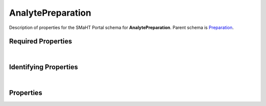 ====
AnalytePreparation
====

Description of properties for the SMaHT Portal schema for **AnalytePreparation**.
Parent schema is `Preparation <Preparation.html>`_.

Required Properties
~~~~~~~~~~~~~~~~~~~

.. raw:: html

    <table class="schema-table" width="100%"> <tr> <th> Property </td> <th> Type </td> <th> Description </td> </tr> <tr> <td width="5%"> <b>submission_centers</b> </td> <td> array of string </td> <td> <i>See below for more details.</i> </td> </tr> <tr> <td width="5%"> <b>submitted_id</b> </td> <td> string </td> <td> <i>See below for more details.</i> </td> </tr> </table>

|

Identifying Properties
~~~~~~~~~~~~~~~~~~~~~~

.. raw:: html

    <table class="schema-table" width="100%"> <tr> <th> Property </td> <th> Type </td> <th> Description </td> </tr> <tr> <td width="5%"> <b>accession</b> </td> <td> string </td> <td> <i>See below for more details.</i> </td> </tr> <tr> <td width="5%"> <b>submitted_id</b> </td> <td> string </td> <td> <i>See below for more details.</i> </td> </tr> <tr> <td width="5%"> <b>uuid</b> </td> <td> string </td> <td> <i>See below for more details.</i> </td> </tr> </table>

|

Properties
~~~~~~~~~~

.. raw:: html

    Properties in <span style='color:red'>red</span> are <i>required</i> properties.
    Properties in <span style='color:blue'>blue</span> are <i>identifying</i> properties. <p />
    Properties whose types are in <span style='color:green'>green</span> are <i>reference</i> properties. <p />
    <table class="schema-table" width="104%"> <tr> <th> Property </td> <th> Type </td> <th> Description </td> </tr> <tr> <td width="5%" style="white-space:nowrap;"> <b><span style='color:blue'>accession</span></b> </td> <td width="15%" style="white-space:nowrap;"> <b>string</b> </td> <td width="80%"> A unique identifier to be used to reference the object. [Only admins are allowed to set or update this value.] </td> </tr> <tr> <td width="5%" style="white-space:nowrap;"> <b>alternate_accessions</b> </td> <td width="15%" style="white-space:nowrap;"> <b>array</b> of <b>string</b> </td> <td width="80%"> Accessions previously assigned to objects that have been merged with this object. [Only admins are allowed to set or update this value.] </td> </tr> <tr> <td width="5%" style="white-space:nowrap;"> <b>cell_lysis_method</b> </td> <td width="15%" style="white-space:nowrap;"> <u><b>array</b> of <b>string</b></u><br />•&nbsp;unique </td> <td width="80%"> Cell lysis method for analyte extraction. </td> </tr> <tr> <td width="5%" style="white-space:nowrap;"> <b>consortia</b> </td> <td width="15%" style="white-space:nowrap;"> <u><b>array</b> of <b>string</b></u><br />•&nbsp;unique </td> <td width="80%"> Consortia associated with this item. </td> </tr> <tr> <td width="5%" style="white-space:nowrap;"> <b>display_title</b> </td> <td width="15%" style="white-space:nowrap;"> <b>string</b> </td> <td width="80%"> - </td> </tr> <tr> <td width="5%" style="white-space:nowrap;"> <b>extraction_method</b> </td> <td width="15%" style="white-space:nowrap;"> <u><b>array</b> of <b>string</b></u><br />•&nbsp;unique </td> <td width="80%"> - </td> </tr> <tr> <td width="5%" style="white-space:nowrap;"> <b>preparation_kits</b> </td> <td width="15%" style="white-space:nowrap;"> <u><b>array</b> of <b>string</b></u><br />•&nbsp;unique </td> <td width="80%"> Links to associated preparation kit. </td> </tr> <tr> <td width="5%" style="white-space:nowrap;"> <b><u>status</u><span style='font-weight:normal;font-family:arial;color:#222222;'><br />&nbsp;•&nbsp;public<br />&nbsp;•&nbsp;draft<br />&nbsp;•&nbsp;released<br />&nbsp;•&nbsp;in review&nbsp;←&nbsp;<small><b>default</b></small><br />&nbsp;•&nbsp;obsolete<br />&nbsp;•&nbsp;deleted</span></b> </td> <td width="15%" style="white-space:nowrap;"> <b>enum</b> of string </td> <td width="80%"> - </td> </tr> <tr> <td width="5%" style="white-space:nowrap;"> <b><span style='color:red'>submission_centers</span></b> </td> <td width="15%" style="white-space:nowrap;"> <u><b>array</b> of <b>string</b></u><br />•&nbsp;unique </td> <td width="80%"> Submission Centers associated with this item. </td> </tr> <tr> <td width="5%" style="white-space:nowrap;"> <b><span style='color:red'>submitted_id</span></b> </td> <td width="15%" style="white-space:nowrap;"> <b>string</b> </td> <td width="80%"> Identifier on submission.<br /><b>pattern</b>: <small style='font-family:monospace;'>^[A-Z0-9]{3,}_ANALYTE-PREPARATION_[A-Z0-9-_.]{4,}$</small> </td> </tr> <tr> <td width="5%" style="white-space:nowrap;"> <b>tags</b> </td> <td width="15%" style="white-space:nowrap;"> <u><b>array</b> of <b>string</b></u><br />•&nbsp;unique </td> <td width="80%"> Key words that can tag an item - useful for filtering. </td> </tr> <tr> <td width="5%" style="white-space:nowrap;"> <b>treatments</b> </td> <td width="15%" style="white-space:nowrap;"> <u><b>array</b> of <b>string</b></u><br />•&nbsp;unique </td> <td width="80%"> Links to associated treatments. </td> </tr> <tr> <td width="5%" style="white-space:nowrap;"> <b><span style='color:blue'>uuid</span></b> </td> <td width="15%" style="white-space:nowrap;"> <b>string</b> </td> <td width="80%"> - </td> </tr> </table>
    <p />
